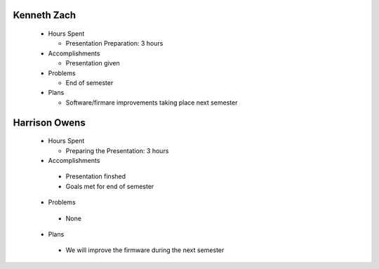 Kenneth Zach
-----------
  - Hours Spent
    
    + Presentation Preparation: 3 hours
    
  - Accomplishments
    
    + Presentation given
    
  - Problems
    
    + End of semester
    
  - Plans
    
    + Software/firmare improvements taking place next semester 
    
    
Harrison Owens
--------------
  - Hours Spent
   
    + Preparing the Presentation: 3 hours
    
  - Accomplishments
  
   + Presentation finshed
   + Goals met for end of semester
   
  - Problems
  
   + None
   
  - Plans
  
   + We will improve the firmware during the next semester
